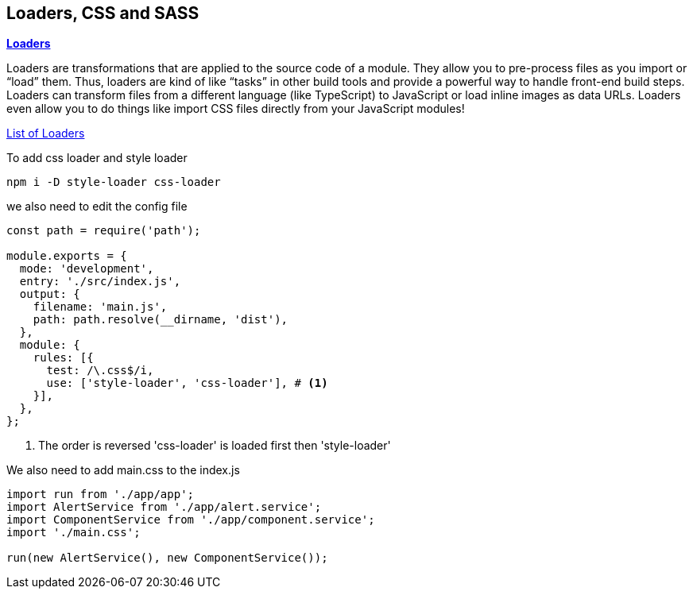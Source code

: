 == Loaders, CSS and SASS

*https://webpack.js.org/concepts/loaders/[Loaders,window=_blank]*

Loaders are transformations that are applied to the source code of a module. They allow you to pre-process files as you import or “load” them. Thus, loaders are kind of like “tasks” in other build tools and provide a powerful way to handle front-end build steps. Loaders can transform files from a different language (like TypeScript) to JavaScript or load inline images as data URLs. Loaders even allow you to do things like import CSS files directly from your JavaScript modules!

https://webpack.js.org/loaders/[List of Loaders,window=_blank]

To add css loader and style loader

[source,bash]
----
npm i -D style-loader css-loader
----

we also need to edit the config file

[source,javascript]
----
const path = require('path');

module.exports = {
  mode: 'development',
  entry: './src/index.js',
  output: {
    filename: 'main.js',
    path: path.resolve(__dirname, 'dist'),
  },
  module: {
    rules: [{
      test: /\.css$/i,
      use: ['style-loader', 'css-loader'], # <1>
    }],
  },
};
----
<1> The order is reversed 'css-loader' is loaded first then 'style-loader'

We also need to add main.css to the index.js

[source,javascript]
----
import run from './app/app';
import AlertService from './app/alert.service';
import ComponentService from './app/component.service';
import './main.css';

run(new AlertService(), new ComponentService());
----